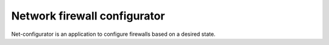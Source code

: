 =============================
Network firewall configurator
=============================

Net-configurator is an application to configure firewalls based on a desired state.

